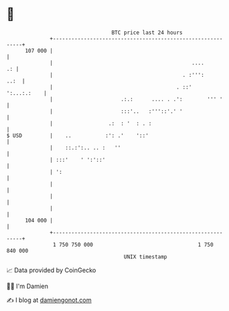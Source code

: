 * 👋

#+begin_example
                                     BTC price last 24 hours                    
                 +------------------------------------------------------------+ 
         107 000 |                                                            | 
                 |                                             ....        .: | 
                 |                                          . :''':      ..:  | 
                 |                                        . ::'   ':...:.:    | 
                 |                      .:.:      .... . .':        ''' '     | 
                 |                      :::'..   :'''::'.' '                  | 
                 |                  .:  : '  : . :                            | 
   $ USD         |    ..           :': .'    '::'                             | 
                 |    ::.:':.. .. :   ''                                      | 
                 | :::'    ' ':'::'                                           | 
                 | ':                                                         | 
                 |                                                            | 
                 |                                                            | 
                 |                                                            | 
         104 000 |                                                            | 
                 +------------------------------------------------------------+ 
                  1 750 750 000                                  1 750 840 000  
                                         UNIX timestamp                         
#+end_example
📈 Data provided by CoinGecko

🧑‍💻 I'm Damien

✍️ I blog at [[https://www.damiengonot.com][damiengonot.com]]

